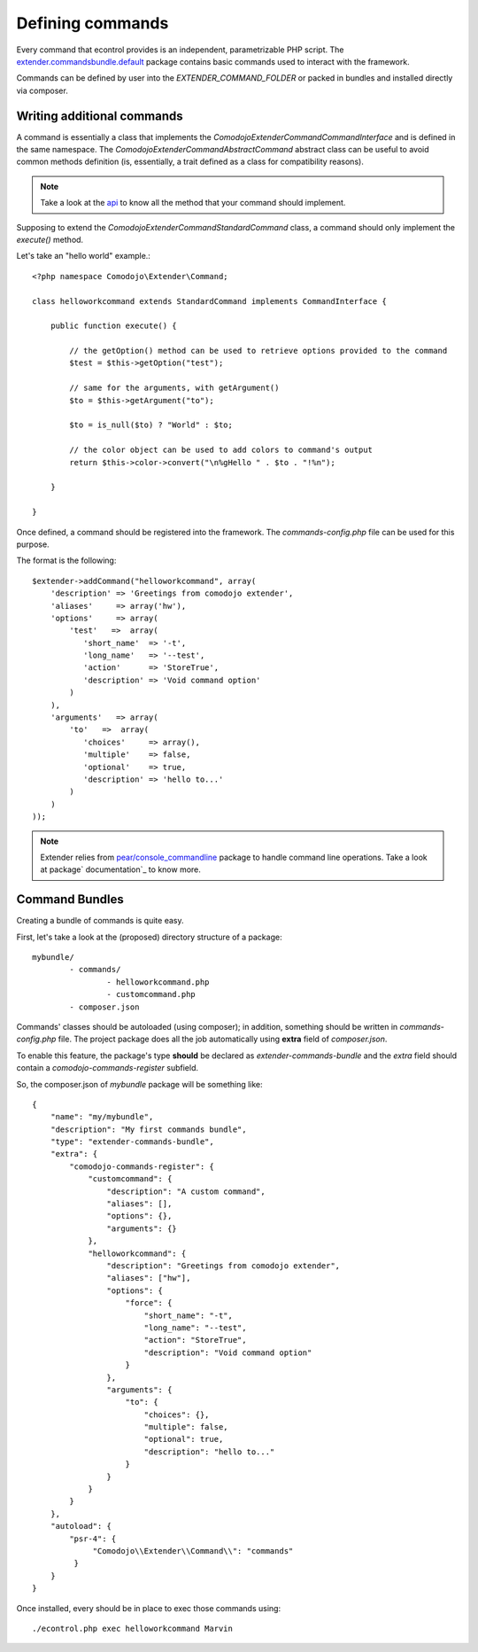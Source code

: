 Defining commands
=================

.. _extender.project: https://github.com/comodojo/extender.project
.. _extender.commandsbundle.default: https://github.com/comodojo/extender.commandsbundle.default
.. _api: https://api.comodojo.org/extender/
.. _pear/console_commandline: https://github.com/pear/Console_CommandLine
.. _package documentation: http://pear.php.net/package/Console_CommandLine/docs

Every command that econtrol provides is an independent, parametrizable PHP script. The `extender.commandsbundle.default`_ package contains basic commands used to interact with the framework.

Commands can be defined by user into the `EXTENDER_COMMAND_FOLDER` or packed in bundles and installed directly via composer.

Writing additional commands
***************************

A command is essentially a class that implements the `\Comodojo\Extender\CommandCommandInterface` and is defined in the same namespace. The `\Comodojo\Extender\Command\AbstractCommand` abstract class can be useful to avoid common methods definition (is, essentially, a trait defined as a class for compatibility reasons).

.. note:: Take a look at the `api`_ to know all the method that your command should implement.

Supposing to extend the `Comodojo\Extender\Command\StandardCommand` class, a command should only implement the `execute()` method.

Let's take an "hello world" example.::

	<?php namespace Comodojo\Extender\Command;

	class helloworkcommand extends StandardCommand implements CommandInterface {

	    public function execute() {

	    	// the getOption() method can be used to retrieve options provided to the command
	        $test = $this->getOption("test");

	        // same for the arguments, with getArgument()
	        $to = $this->getArgument("to");

	        $to = is_null($to) ? "World" : $to;

	        // the color object can be used to add colors to command's output
	        return $this->color->convert("\n%gHello " . $to . "!%n");

	    }

	}

Once defined, a command should be registered into the framework. The *commands-config.php* file can be used for this purpose.

The format is the following::

	$extender->addCommand("helloworkcommand", array(
	    'description' => 'Greetings from comodojo extender',
	    'aliases'     => array('hw'),
	    'options'     => array(
	        'test'   =>  array(
	           'short_name'  => '-t',
	           'long_name'   => '--test',
	           'action'      => 'StoreTrue',
	           'description' => 'Void command option'
	        )
	    ),
	    'arguments'   => array(
	        'to'   =>  array(
	           'choices'     => array(),
	           'multiple'    => false,
	           'optional'    => true,
	           'description' => 'hello to...'
	        )
	    )
	));

.. note:: Extender relies from `pear/console_commandline`_ package to handle command line operations. Take a look at package` documentation`_ to know more.

Command Bundles
***************

Creating a bundle of commands is quite easy.

First, let's take a look at the (proposed) directory structure of a package::

	mybundle/
		- commands/
			- helloworkcommand.php
			- customcommand.php
		- composer.json

Commands' classes should be autoloaded (using composer); in addition, something should be written in *commands-config.php* file. The project package does all the job automatically using **extra** field of *composer.json*.

To enable this feature, the package's type **should** be declared as *extender-commands-bundle* and the *extra* field should contain a *comodojo-commands-register* subfield.

So, the composer.json of *mybundle* package will be something like::

	{
	    "name": "my/mybundle",
	    "description": "My first commands bundle",
	    "type": "extender-commands-bundle",
	    "extra": {
	        "comodojo-commands-register": {
	            "customcommand": {
	                "description": "A custom command",
	                "aliases": [],
	                "options": {},
	                "arguments": {}
	            },
	            "helloworkcommand": {
	                "description": "Greetings from comodojo extender",
	                "aliases": ["hw"],
	                "options": {
	                    "force": {
	                        "short_name": "-t",
	                        "long_name": "--test",
	                        "action": "StoreTrue",
	                        "description": "Void command option"
	                    }
	                },
	                "arguments": {
	                    "to": {
	                        "choices": {},
	                        "multiple": false,
	                        "optional": true,
	                        "description": "hello to..."
	                    }
	                }
	            }
	        }
	    },
	    "autoload": {
	        "psr-4": {
	             "Comodojo\\Extender\\Command\\": "commands"
	         }
	    }
	}

Once installed, every should be in place to exec those commands using::

	./econtrol.php exec helloworkcommand Marvin
